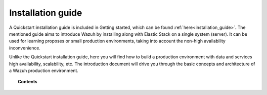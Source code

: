 .. Copyright (C) 2019 Wazuh, Inc.

.. _installation_guide:

Installation guide
==================

.. meta::
  :description: Find useful technical documentation about how Wazuh works, suitable for developers and tech enthusiasts.

A Quickstart installation guide is included in Getting started, which can be found :ref:`here<installation_guide>`. The mentioned guide aims to introduce Wazuh by installing along with  Elastic Stack on a single system (server). It can be used for learning proposes or small production environments, taking into account the non-high availability inconvenience.

Unlike the Quickstart installation guide, here you will find how to build a production environment with data and services high availability, scalability, etc. The introduction document will drive you through the basic concepts and architecture of a Wazuh production environment.

.. topic:: Contents

    .. toctree::
        :maxdepth: 2

        introduction/index
        elasticsearch-cluster/index
        wazuh-cluster/index
        kibana/index
        wazuh-agent/index
